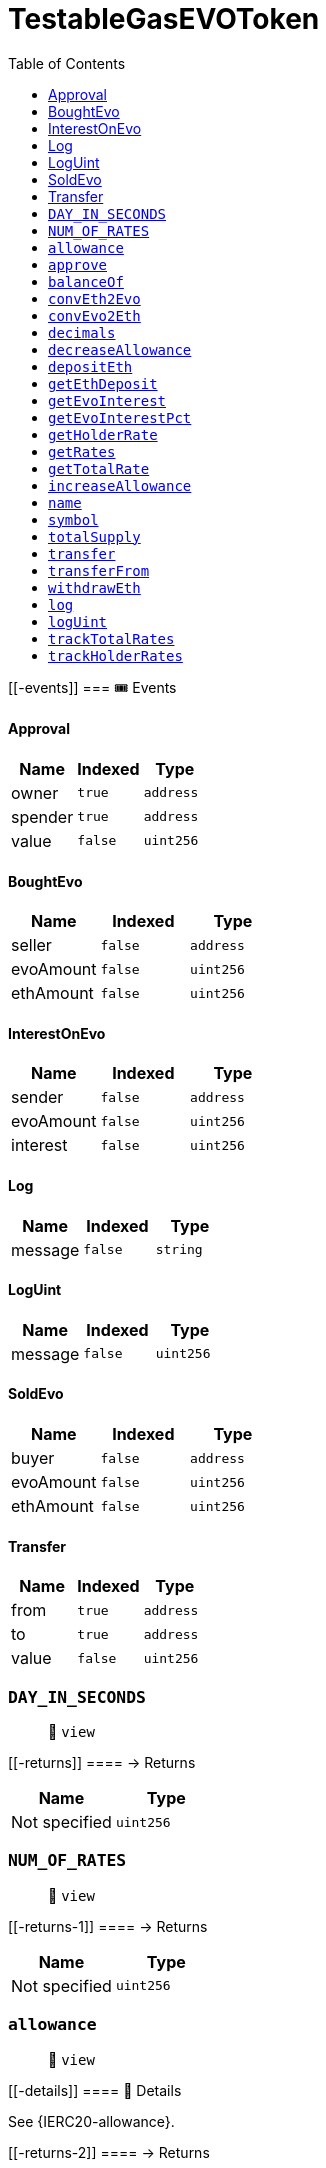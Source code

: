 
:url-project: https://sambacha.github.io/gasevo-docs
:url-docs:  https://sambacha.github.io/gasevo-docs
:url-org: https://sambacha.github.io/gasevo-docs
:public-key: /gpg/6F6EB43E.asc
:active-key: {url-group}{public-key}
:docbook:

:toc: 

= TestableGasEVOToken

____
____

....
....

[[-events]]
=== 🎟 Events

==== Approval

[cols="^,^,^",options="header",]
|===
|Name |Indexed |Type
|owner |`true` |`address`
|spender |`true` |`address`
|value |`false` |`uint256`
|===

==== BoughtEvo

[cols="^,^,^",options="header",]
|===
|Name |Indexed |Type
|seller |`false` |`address`
|evoAmount |`false` |`uint256`
|ethAmount |`false` |`uint256`
|===

==== InterestOnEvo

[cols="^,^,^",options="header",]
|===
|Name |Indexed |Type
|sender |`false` |`address`
|evoAmount |`false` |`uint256`
|interest |`false` |`uint256`
|===

==== Log

[cols="^,^,^",options="header",]
|===
|Name |Indexed |Type
|message |`false` |`string`
|===

==== LogUint

[cols="^,^,^",options="header",]
|===
|Name |Indexed |Type
|message |`false` |`uint256`
|===

==== SoldEvo

[cols="^,^,^",options="header",]
|===
|Name |Indexed |Type
|buyer |`false` |`address`
|evoAmount |`false` |`uint256`
|ethAmount |`false` |`uint256`
|===

==== Transfer

[cols="^,^,^",options="header",]
|===
|Name |Indexed |Type
|from |`true` |`address`
|to |`true` |`address`
|value |`false` |`uint256`
|===

=== `DAY_IN_SECONDS`

____
👀 `view`
____

[[-returns]]
==== → Returns

[cols="^,^",options="header",]
|===
|Name |Type
|Not specified |`uint256`
|===

=== `NUM_OF_RATES`

____
👀 `view`
____

[[-returns-1]]
==== → Returns

[cols="^,^",options="header",]
|===
|Name |Type
|Not specified |`uint256`
|===

=== `allowance`

____
👀 `view`
____

[[-details]]
==== 🔎 Details

See \{IERC20-allowance}.

[[-returns-2]]
==== → Returns

[cols="^,^",options="header",]
|===
|Name |Type
|Not specified |`uint256`
|===

=== `approve`

____
👀 `nonpayable`
____

[[-details-1]]
==== 🔎 Details

See \{IERC20-approve}. _ Requirements: _ - `spender` cannot be the zero
address.

[[-returns-3]]
==== → Returns

[cols="^,^",options="header",]
|===
|Name |Type
|Not specified |`bool`
|===

=== `balanceOf`

____
👀 `view`
____

[[-details-2]]
==== 🔎 Details

See \{IERC20-balanceOf}.

[[-returns-4]]
==== → Returns

[cols="^,^",options="header",]
|===
|Name |Type
|Not specified |`uint256`
|===

=== `convEth2Evo`

____
👀 `view`
____

[[-details-3]]
==== 🔎 Details

Convert $ETH to $EVO at the inner exchange rate (price), w/o applied
interest.

[[-returns-5]]
==== → Returns

[cols="^,^",options="header",]
|===
|Name |Type
|Not specified |`uint256`
|===

=== `convEvo2Eth`

____
👀 `view`
____

[[-details-4]]
==== 🔎 Details

CONVERT $EVO to $ETH at the inner exchange rate (price), w/o applied
interest.

[[-returns-6]]
==== → Returns

[cols="^,^",options="header",]
|===
|Name |Type
|Not specified |`uint256`
|===

=== `decimals`

____
👀 `view`
____

[[-details-5]]
==== 🔎 Details

Returns the number of decimals used to get its user representation. For
example, if `decimals` equals `2`, a balance of `505` tokens should be
displayed to a user as `5,05` (`505 / 10 ** 2`). _ Tokens usually opt
for a value of 18, imitating the relationship between Ether and Wei. _
NOTE: This information is only used for _display_ purposes: it in no way
affects any of the arithmetic of the contract, including
\{IERC20-balanceOf} and \{IERC20-transfer}.

[[-returns-7]]
==== → Returns

[cols="^,^",options="header",]
|===
|Name |Type
|Not specified |`uint8`
|===

=== `decreaseAllowance`

____
👀 `nonpayable`
____

[[-details-6]]
==== 🔎 Details

Atomically decreases the allowance granted to `spender` by the caller. _
This is an alternative to \{approve} that can be used as a mitigation
for problems described in \{IERC20-approve}. _ Emits an \{Approval}
event indicating the updated allowance. _ Requirements: _ - `spender`
cannot be the zero address. - `spender` must have allowance for the
caller of at least `subtractedValue`.

[[-returns-8]]
==== → Returns

[cols="^,^",options="header",]
|===
|Name |Type
|Not specified |`bool`
|===

=== `depositEth`

____
👀 `payable` | 💰 Payable
____

[[-details-7]]
==== 🔎 Details

Same as buying token at market price plus interest.

[[-returns-9]]
==== → Returns

[cols="^,^",options="header",]
|===
|Name |Type
|Not specified |`bool`
|===

=== `getEthDeposit`

____
👀 `view`
____

[[-details-8]]
==== 🔎 Details

INTROSPECT ETH DEPOSIT SUPPORTING THE TOKEN SUPPLY

[[-returns-10]]
==== → Returns

[cols="^,^",options="header",]
|===
|Name |Type
|Not specified |`uint256`
|===

=== `getEvoInterest`

____
👀 `view`
____

[[-returns-11]]
==== → Returns

[cols="^,^",options="header",]
|===
|Name |Type
|Not specified |`uint256`
|===

=== `getEvoInterestPct`

____
👀 `view`
____

[[-returns-12]]
==== → Returns

[cols="^,^",options="header",]
|===
|Name |Type
|Not specified |`uint256`
|===

=== `getHolderRate`

____
👀 `view`
____

[[-details-9]]
==== 🔎 Details

INTROSPECT HOLDER'S RATE

[[-returns-13]]
==== → Returns

[cols="^,^",options="header",]
|===
|Name |Type
|Not specified |`uint256`
|===

=== `getRates`

____
👀 `view`
____

[[-returns-14]]
==== → Returns

[cols="^,^",options="header",]
|===
|Name |Type
|Not specified |`uint256`
|Not specified |`uint256`
|===

=== `getTotalRate`

____
👀 `view`
____

[[-details-10]]
==== 🔎 Details

INTROSPECT TOTAL RATE

[[-returns-15]]
==== → Returns

[cols="^,^",options="header",]
|===
|Name |Type
|Not specified |`uint256`
|===

=== `increaseAllowance`

____
👀 `nonpayable`
____

[[-details-11]]
==== 🔎 Details

Atomically increases the allowance granted to `spender` by the caller. _
This is an alternative to \{approve} that can be used as a mitigation
for problems described in \{IERC20-approve}. _ Emits an \{Approval}
event indicating the updated allowance. _ Requirements: _ - `spender`
cannot be the zero address.

[[-returns-16]]
==== → Returns

[cols="^,^",options="header",]
|===
|Name |Type
|Not specified |`bool`
|===

=== `name`

____
👀 `view`
____

[[-details-12]]
==== 🔎 Details

Returns the name of the token.

[[-returns-17]]
==== → Returns

[cols="^,^",options="header",]
|===
|Name |Type
|Not specified |`string`
|===

=== `symbol`

____
👀 `view`
____

[[-details-13]]
==== 🔎 Details

Returns the symbol of the token, usually a shorter version of the name.

[[-returns-18]]
==== → Returns

[cols="^,^",options="header",]
|===
|Name |Type
|Not specified |`string`
|===

=== `totalSupply`

____
👀 `view`
____

[[-details-14]]
==== 🔎 Details

PRICE EQUILIBRIUM Prevent manifold amount of affecting the price
equilibrium.

[[-returns-19]]
==== → Returns

[cols="^,^",options="header",]
|===
|Name |Type
|Not specified |`uint256`
|===

=== `transfer`

____
👀 `nonpayable`
____

[[-details-15]]
==== 🔎 Details

Extend to track transfers.

[[-returns-20]]
==== → Returns

[cols="^,^",options="header",]
|===
|Name |Type
|Not specified |`bool`
|===

=== `transferFrom`

____
👀 `nonpayable`
____

[[-details-16]]
==== 🔎 Details

Extend to track transfers.

[[-returns-21]]
==== → Returns

[cols="^,^",options="header",]
|===
|Name |Type
|Not specified |`bool`
|===

=== `withdrawEth`

____
👀 `nonpayable`
____

[[-details-17]]
==== 🔎 Details

Same as selling token at market price minus interest.

[[-returns-22]]
==== → Returns

[cols="^,^",options="header",]
|===
|Name |Type
|Not specified |`bool`
|===

=== `log`

____
👀 `nonpayable`
____

=== `logUint`

____
👀 `nonpayable`
____

=== `trackTotalRates`

____
👀 `nonpayable`
____

[[-returns-23]]
==== → Returns

[cols="^,^",options="header",]
|===
|Name |Type
|Not specified |`bool`
|===

=== `trackHolderRates`

____
👀 `nonpayable`
____

[[-returns-24]]
==== → Returns

[cols="^,^",options="header",]
|===
|Name |Type
|Not specified |`bool`
|===
